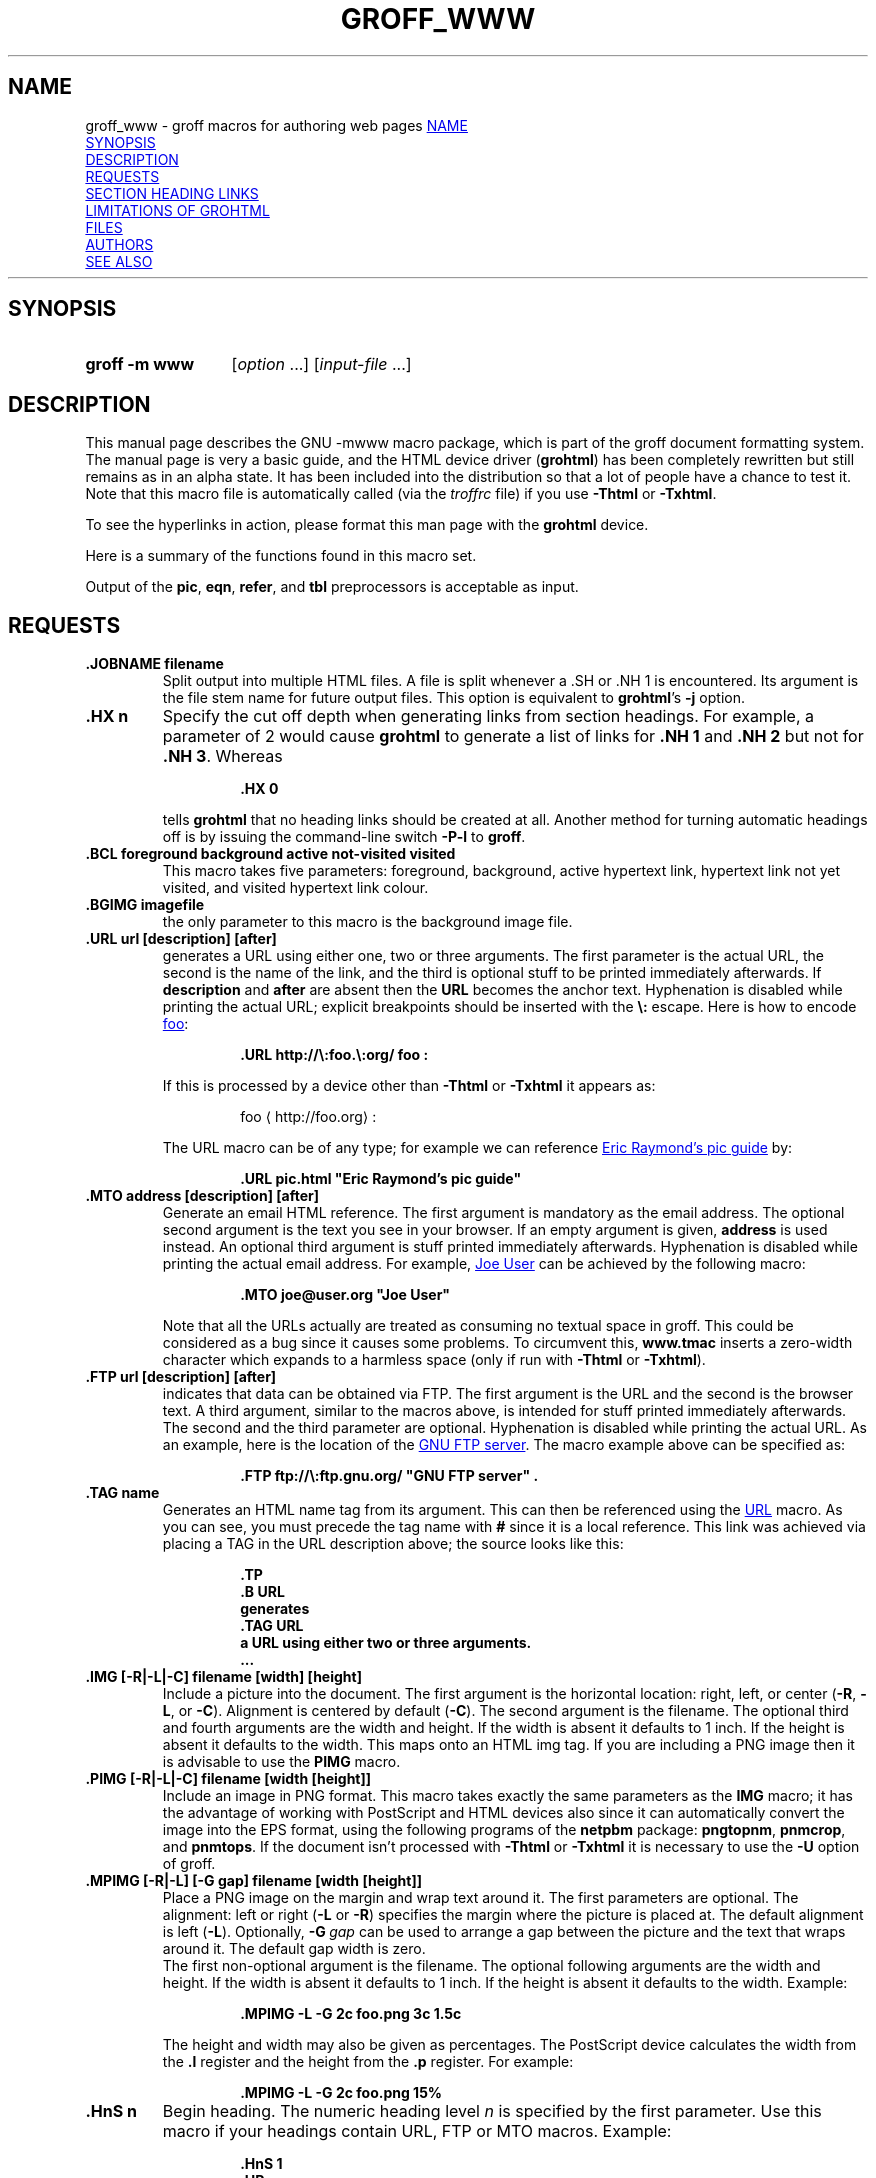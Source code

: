 .TH GROFF_WWW 7 "5 March 2020" "groff 1.22.4"
.SH NAME
groff_www \- groff macros for authoring web pages
.
.\" User level guide to using the -mwww macroset
.
.
.\" Save and disable compatibility mode (for, e.g., Solaris 10/11).
.do nr groff_www_C \n[.C]
.cp 0
.do mso www.tmac
.
.
.\" ====================================================================
.\" Legal Terms
.\" ====================================================================
.\"
.\" Copyright (C) 2000-2018 Free Software Foundation, Inc.
.\"
.\" This file is part of groff, the GNU roff type-setting system.
.\"
.\" This program is free software: you can redistribute it and/or modify
.\" it under the terms of the GNU General Public License as published by
.\" the Free Software Foundation, either version 3 of the License, or
.\" (at your option) any later version.
.\"
.\" This program is distributed in the hope that it will be useful, but
.\" WITHOUT ANY WARRANTY; without even the implied warranty of
.\" MERCHANTABILITY or FITNESS FOR A PARTICULAR PURPOSE.  See the GNU
.\" General Public License for more details.
.\"
.\" You should have received a copy of the GNU General Public License
.\" along with this program.  If not, see
.\" <http://www.gnu.org/licenses/>.
.
.
.\" we need the .LK here as we use it in the middle as an example --
.\" once the user requests .LK then the automatic generation of links
.\" at the top of the document is suppressed.
.LK
.
.HR
.
.
.\" ====================================================================
.SH SYNOPSIS
.\" ====================================================================
.
.SY "groff \-m www"
.RI [ option
\&.\|.\|.\&]
.RI [ input-file
\&.\|.\|.\&]
.
.
.\" ====================================================================
.SH DESCRIPTION
.\" ====================================================================
.
This manual page describes the GNU \-mwww macro package, which is part of
the groff document formatting system.
.
The manual page is very a basic guide, and the HTML device driver
.RB ( \%grohtml )
has been completely rewritten but still remains as in an alpha state.
.
It has been included into the distribution so that a lot of people have a
chance to test it.
.
Note that this macro file is automatically called (via the
.I troffrc
file) if you use
.B \-Thtml
or
.BR \-Txhtml .
.
.
.PP
To see the hyperlinks in action, please format this man page with the
.B \%grohtml
device.
.
.
.PP
Here is a summary of the functions found in this macro set.
.TS
tab(@);
l l.
\&.JOBNAME@split output into multiple files
\&.HX@automatic heading level cut off
\&.BCL@specify colours on a web page
\&.BGIMG@specify background image
\&.URL@create a URL using two parameters
\&.FTP@create an FTP reference
\&.MTO@create an HTML email address
\&.TAG@generate an HTML name
\&.IMG@include an image file
\&.PIMG@include PNG image
\&.MPIMG@place PNG on the margin and wrap text around it
\&.HnS@begin heading
\&.HnE@end heading
\&.LK@emit automatically collected links.
\&.HR@produce a horizontal rule
\&.NHR@suppress automatic generation of rules.
\&.HTL@only generate HTML title
\&.HEAD@add data to <head> block
\&.ULS@unorder list begin
\&.ULE@unorder list end
\&.OLS@ordered list begin
\&.OLE@ordered list end
\&.DLS@definition list begin
\&.DLE@definition list end
\&.LI@insert a list item
\&.DC@generate a drop capital
\&.HTML@pass an HTML raw request to the device driver
\&.CDS@code example begin
\&.CDE@code example end
\&.ALN@place links on left of main text.
\&.LNS@start a new two-column table with links in the left.
\&.LNE@end the two-column table.
\&.LINKSTYLE@initialize default URL attributes.
.TE
.
.
.PP
Output of the
.BR pic ,
.BR eqn ,
.BR refer ,
and
.B tbl
preprocessors is acceptable as input.
.
.
.\" ====================================================================
.SH REQUESTS
.\" ====================================================================
.
.TP
.B .JOBNAME filename
Split output into multiple HTML files.
.
A file is split whenever a \&.SH or \&.NH\ 1 is encountered.
.
Its argument is the file stem name for future output files.
.
This option is equivalent to
.BR \%grohtml 's
.B \-j
option.
.
.TP
.B .HX n
Specify the cut off depth when generating links from section headings.
.
For example, a parameter of\~2 would cause
.B \%grohtml
to generate a list of links for
.B .NH\ 1
and
.B .NH\ 2
but not for
.BR .NH\ 3 .
.
Whereas
.RS
.IP
.nf
.B .HX 0
.fi
.RE
.IP
tells
.B \%grohtml
that no heading links should be created at all.
.
Another method for turning automatic headings off is by issuing the
command-line switch
.B \-P\-l
to
.BR groff .
.
.TP
.B .BCL foreground background active not-visited visited
This macro takes five parameters: foreground, background, active hypertext
link, hypertext link not yet visited, and visited hypertext link colour.
.
.TP
.B .BGIMG imagefile
the only parameter to this macro is the background image file.
.
.TP
.B .URL url [description] [after]
generates
.TAG URL
a URL using either one, two or three arguments.
.
The first parameter is the actual URL, the second is the name of the
link, and the third is optional stuff to be printed immediately
afterwards.
.
If
.B description
and
.B after
are absent then the
.B URL
becomes the anchor text.
.
Hyphenation is disabled while printing the actual URL;
explicit breakpoints should be inserted with the
.B \[rs]:
escape.
.
Here is how to encode
.UR http://\:foo.\:org/
foo
.UE :
.RS
.IP
.B .URL http://\[rs]:foo.\[rs]:org/ "foo" :
.RE
.
.IP
If this is processed by a device other than
.B \-Thtml
or
.B \-Txhtml
it appears as:
.RS
.IP
foo \[la]\f[CR]http://foo.org\f[]\[ra]:
.RE
.
.IP
The URL macro can be of any type; for example we can reference
.UR pic.html
Eric Raymond's pic guide
.UE
by:
.RS
.IP
.B .URL pic.html \[dq]Eric Raymond's pic guide\[dq]
.RE
.
.TP
.B .MTO address [description] [after]
Generate an email HTML reference.
.
The first argument is mandatory as the email address.
.
The optional second argument is the text you see in your browser.
.
If an empty argument is given,
.B address
is used instead.
.
An optional third argument is stuff printed immediately afterwards.
.
Hyphenation is disabled while printing the actual email address.
.
For example,
.MT joe@user.org
Joe User
.ME
can be achieved by the following macro:
.RS
.IP
.B .MTO joe@user.org \[dq]Joe User\[dq]
.RE
.
.IP
Note that all the URLs actually are treated as consuming no textual
space in groff.
.
This could be considered as a bug since it causes some problems.
.
To circumvent this,
.B www.tmac
inserts a zero-width character which expands to a harmless space (only
if run with
.B \-Thtml
or
.BR \-Txhtml ).
.
.TP
.B .FTP url [description] [after]
indicates that data can be obtained via FTP.
.
The first argument is the URL and the second is the browser text.
.
A third argument, similar to the macros above, is intended for stuff
printed immediately afterwards.
.
The second and the third parameter are optional.
.
Hyphenation is disabled while printing the actual URL.
.
As an example, here is the location of the
.UR ftp://\:ftp.gnu.org/
GNU FTP server
.UE .
.
The macro example above can be specified as:
.RS
.IP
.B .FTP ftp://\[rs]:ftp.gnu.org/ \[dq]GNU FTP server\[dq] .
.RE
.
.TP
.B .TAG name
Generates an HTML name tag from its argument.
.
This can then be referenced using the
.UR #URL
URL
.UE
macro.
.
As you can see, you must precede the tag name with
.B #
since it is a local reference.
.
This link was achieved via placing a TAG in the URL description above;
the source looks like this:
.RS
.IP
.nf
.ft B
\&.TP
\&.B URL
generates
\&.TAG URL
a URL using either two or three arguments.
\&.\|.\|.
.fi
.ft P
.RE
.
.TP
.B .IMG [\-R|\-L|\-C] filename [width] [height]
Include a picture into the document.
.
The first argument is the horizontal location: right, left, or center
.RB ( \-R ,
.BR \-L ,
or
.BR \-C ).
.
Alignment is centered by default
.RB ( \-C ).
.
The second argument is the filename.
.
The optional third and fourth arguments are the width and height.
.
If the width is absent it defaults to 1\~inch.
.
If the height is absent it defaults to the width.
.
This maps onto an HTML img tag.
.
If you are including a PNG image then it is advisable to use the
.B PIMG
macro.
.
.TP
.B .PIMG [\-R|\-L|\-C] filename [width [height]]
Include an image in PNG format.
.
This macro takes exactly the same parameters as the
.B IMG
macro; it has the advantage of working with PostScript and HTML devices
also since it can automatically convert the image into the EPS format,
using the following programs of the
.B netpbm
package:
.BR pngtopnm ,
.BR pnmcrop ,
and
.BR pnmtops .
.
If the document isn't processed with
.B \-Thtml
or
.B \-Txhtml
it is necessary to use the
.B \-U
option of groff.
.
.TP
.B .MPIMG [\-R|\-L] [\-G gap] filename [width [height]]
Place a PNG image on the margin and wrap text around it.
.
The first parameters are optional.
.
The alignment: left or right
.RB ( \-L
or
.BR \-R )
specifies the margin where the picture is placed at.
.
The default alignment is left
.RB ( \-L ).
.
Optionally,
.BI \-G \~gap
can be used to arrange a gap between the picture and the text that
wraps around it.
.
The default gap width is zero.
.
.br
The first non-optional argument is the filename.
.
The optional following arguments are the width and height.
.
If the width is absent it defaults to 1\~inch.
.
If the height is absent it defaults to the width.
.
Example:
.RS
.IP
.nf
.ft B
\&.MPIMG \-L \-G 2c foo.png 3c 1.5c
.ft P
.fi
.RE
.
.IP
The height and width may also be given as percentages.
.
The PostScript device calculates the width from the
.B .l
register and the height from the
.B .p
register.
.
For example:
.RS
.IP
.nf
.ft B
\&.MPIMG \-L \-G 2c foo.png 15%
.ft P
.fi
.RE
.
.TP
.B .HnS n
Begin heading.
.
The numeric heading level
.I n
is specified by the first parameter.
.
Use this macro if your headings contain URL, FTP or MTO macros.
.
Example:
.RS
.IP
.nf
.ft B
\&.HnS 1
\&.HR
GNU Troff
\&.URL http://groff.ffii.org (Groff)
\&\(em a
\&.URL http://www.gnu.org/ GNU
\&project.
\&Hosted by
\&.URL http://ffii.org/ FFII .
\&.HR
\&.HnE
.ft P
.fi
.RE
.
.IP
In this case you might wish to disable automatic links to headings.
.
This can be done via
.B \-P\-l
from the command line.
.\" or by using a call to \[lq].HX 0\[rq].
.
.
.TP
.B .HnE
End heading.
.
.
.TP
.B .LK
.TAG LK
Force \%grohtml to place the automatically generated links at this
position.
.
If this manual page has been processed with
.B \-Thtml
or
.B \-Txhtml
those links can be seen right here.
.
.LK
.
.TP
.B .HR
Generate a full-width horizontal rule for
.B \-Thtml
and
.BR \-Txhtml .
.
No effect for all other devices.
.
.TP
.B .NHR
Suppress generation of the top and bottom rules which \%grohtml emits
by default.
.
.TP
.B .HTL
Generate an HTML title only.
.
This differs from the
.B TL
macro of the
.B ms
macro package which generates both an HTML title and an <H1> heading.
.
Use it to provide an HTML title as search engine fodder but a graphic
title in the document.
.
The macro terminates when a space or break is seen (.sp, \&.br).
.
.TP
.B .HEAD
Add arbitrary HTML data to the <head> block.
.
Ignored if not processed with
.B \-Thtml
or
.BR \-Txhtml .
.
Example:
.RS
.IP
.nf
.B ".HEAD" "\[dq]<link \[rs]"
.B "  rel=\[dq]\[dq]icon\[dq]\[dq] \[rs]"
.B "  type=\[dq]\[dq]image/png\[dq]\[dq] \[rs]"
.B "  href=\[dq]\[dq]http://foo.org//bar.png\[dq]\[dq]/>\[dq]"
.fi
.ft P
.RE
.
.TP
.B .HTML
All text after this macro is treated as raw HTML.
.
If the document is processed without
.B \-Thtml
or
.B \-Txhtml
then the macro is ignored.
.
Internally, this macro is used as a building block for other
higher-level macros.
.
.IP
For example, the
.B BGIMG
macro is defined as
.RS
.IP
.nf
.ft B
\&.de BGIMG
\&.   HTML <body background=\[rs]\[rs]$1>
\&..
.ft P
.fi
.RE
.
.
.TP
.B .DC l text [color]
Produce a drop capital.
.
The first parameter is the letter to be dropped and enlarged, the second
parameter
.B text
is the adjoining text whose height the first letter should not exceed.
.
The optional third parameter is the color of the dropped letter.
.
It defaults to black.
.
.TP
.B ".CDS"
Start displaying a code section in constant width font.
.
.TP
.B ".CDE"
End code display
.
.TP
.B ".ALN [color] [percentage]"
Place section heading links automatically to the left of the main text.
.
The color argument is optional and if present indicates which HTML
background color is to be used under the links.
.
The optional percentage indicates the amount of width to devote to
displaying the links.
.
The default values are #eeeeee and 30 for color and percentage width,
respectively.
.
This macro should only be called once at the beginning of the document.
.
After calling this macro each section heading emits an HTML table
consisting of the links in the left and the section text on the right.
.
.TP
.B ".LNS"
Start a new two-column table with links in the left column.
.
This can be called if the document has text before the first \&.SH and
if \&.ALN is used.
.
Typically this is called just before the first paragraph and after the
main title as it indicates that text after this point should be
positioned to the right of the left-hand navigational links.
.
.TP
.B ".LNE"
End a two-column table.
.
This should be called at the end of the document if \&.ALN was used.
.
.TP
.B ".LINKSTYLE color [ fontstyle [ openglyph closeglyph ] ]"
Initialize default URL attributes to be used if this macro set is not
used with the HTML device.
.
The macro set initializes itself with the following call
.RS
.IP
.nf
.ft B
\&.LINKSTYLE blue CR \e[la] \e[ra]
.ft P
.fi
.RE
.
.IP
but these values will be superseded by a user call to LINKSTYLE.
.
.
.\" ====================================================================
.SH SECTION HEADING LINKS
.\" ====================================================================
.
By default
.B \%grohtml
generates links to all section headings and places these at the top of the
HTML document.
.
(See
.UR #LK
LINKS
.UE
for details of how to switch this off or alter the position).
.
.
.\" ====================================================================
.SH LIMITATIONS OF GROHTML
.\" ====================================================================
.
.LP
.B tbl
information is currently rendered as a PNG image.
.
.
.\" ====================================================================
.SH FILES
.\" ====================================================================
.
.I /usr/\:share/\:groff/\:1.22.4/\:tmac/www.tmac
.
.
.\" ====================================================================
.SH AUTHORS
.\" ====================================================================
The
.I www
macro package
was written by
.MT gaius@\:glam.ac.uk
Gaius Mulley
.ME ,
with additions by
.MT wl@\:gnu.org
Werner Lemberg
.ME
and
.MT groff\-bernd.warken\-72@\:web.de
Bernd Warken
.ME .
.
.
.\" ====================================================================
.SH "SEE ALSO"
.\" ====================================================================
.BR groff (1),
.BR troff (1),
.BR \%grohtml (1),
.BR netpbm (1)
.
.
.\" Restore compatibility mode (for, e.g., Solaris 10/11).
.cp \n[groff_www_C]
.
.
.\" Local Variables:
.\" mode: nroff
.\" End:
.\" vim: set filetype=groff:
